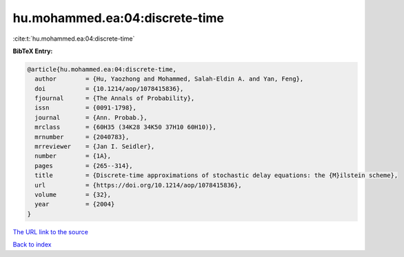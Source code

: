 hu.mohammed.ea:04:discrete-time
===============================

:cite:t:`hu.mohammed.ea:04:discrete-time`

**BibTeX Entry:**

.. code-block:: bibtex

   @article{hu.mohammed.ea:04:discrete-time,
     author        = {Hu, Yaozhong and Mohammed, Salah-Eldin A. and Yan, Feng},
     doi           = {10.1214/aop/1078415836},
     fjournal      = {The Annals of Probability},
     issn          = {0091-1798},
     journal       = {Ann. Probab.},
     mrclass       = {60H35 (34K28 34K50 37H10 60H10)},
     mrnumber      = {2040783},
     mrreviewer    = {Jan I. Seidler},
     number        = {1A},
     pages         = {265--314},
     title         = {Discrete-time approximations of stochastic delay equations: the {M}ilstein scheme},
     url           = {https://doi.org/10.1214/aop/1078415836},
     volume        = {32},
     year          = {2004}
   }
`The URL link to the source <https://doi.org/10.1214/aop/1078415836>`_


`Back to index <../By-Cite-Keys.html>`_
